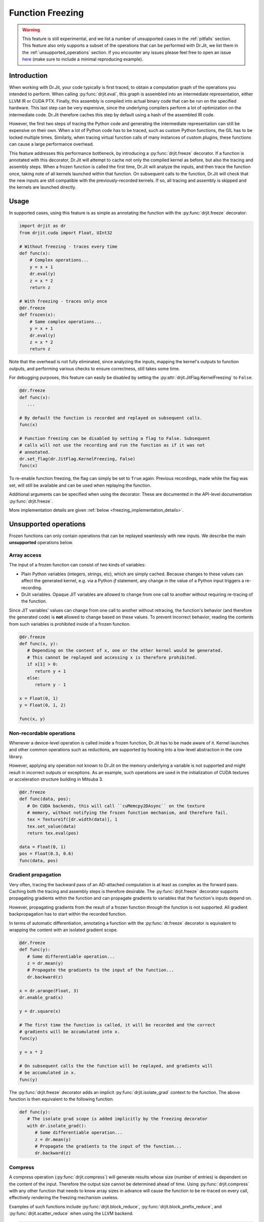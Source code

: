 .. py:currentmodule:: drjit

.. _freeze:

Function Freezing
=================

.. warning::
   This feature is still experimental, and we list a number of unsupported cases
   in the :ref:`pitfalls` section. This feature also only supports a subset of the
   operations that can be performed with Dr.Jit, we list them in the
   :ref:`unsupported_operations` section.
   If you encounter any issues please feel free to open an issue
   `here <https://github.com/mitsuba-renderer/drjit/issues>`__
   (make sure to include a minimal reproducing example).


Introduction
------------

When working with Dr.Jit, your code typically is first traced, to obtain a
computation graph of the operations you intended to perform. When calling
:py:func:`drjit.eval`, this graph is assembled into an intermediate
representation, either LLVM IR or CUDA PTX. Finally, this assembly is compiled
into actual binary code that can be run on the specified hardware. This last
step can be very expensive, since the underlying compilers perform a lot of
optimization on the intermediate code. Dr.Jit therefore caches this step by
default using a hash of the assembled IR code.

However, the first two steps of tracing the Python code and generating the
intermediate representation can still be expensive on their own. When a lot of
Python code has to be traced, such as custom Python functions, the GIL has to be
locked multiple times. Similarly, when tracing virtual function calls of many
instances of custom plugins, these functions can cause a large performance
overhead.

This feature addresses this performance bottleneck, by introducing a
:py:func:`drjit.freeze` decorator. If a function is annotated with this
decorator, Dr.Jit will attempt to cache not only the compiled kernel as before,
but also the tracing and assembly steps. When a frozen function is called the
first time, Dr.Jit will analyze the inputs, and then trace the function once,
taking note of all kernels launched within that function. On subsequent calls to
the function, Dr.Jit will check that the new inputs are still compatible with
the previously-recorded kernels. If so, all tracing and assembly is skipped and
the kernels are launched directly.


Usage
-----

In supported cases, using this feature is as simple as annotating the function
with the :py:func:`drjit.freeze` decorator:

.. code-block:: python

   import drjit as dr
   from drjit.cuda import Float, UInt32

   # Without freezing - traces every time
   def func(x):
       # Complex operations...
       y = x + 1
       dr.eval(y)
       z = x * 2
       return z

   # With freezing - traces only once
   @dr.freeze
   def frozen(x):
       # Same complex operations...
       y = x + 1
       dr.eval(y)
       z = x * 2
       return z


Note that the overhead is not fully eliminated, since analyzing the inputs,
mapping the kernel's outputs to function outputs, and performing various checks
to ensure correctness, still takes some time.

For debugging purposes, this feature can easily be disabled by setting the
:py:attr:`drjit.JitFlag.KernelFreezing` to ``False``.

.. code-block:: python

   @dr.freeze
   def func(x):
      ...

   # By default the function is recorded and replayed on subsequent calls.
   func(x)

   # Function freezing can be disabled by setting a flag to False. Subsequent
   # calls will not use the recording and run the function as if it was not
   # annotated.
   dr.set_flag(dr.JitFlag.KernelFreezing, False)
   func(x)

To re-enable function freezing, the flag can simply be set to ``True`` again.
Previous recordings, made while the flag was set, will still be available and
can be used when replaying the function.

Additional arguments can be specified when using the decorator. These are
documented in the API-level documentation :py:func:`drjit.freeze`.

More implementation details are given :ref:`below <freezing_implementation_details>`.

.. _unsupported_operations:

Unsupported operations
----------------------

Frozen functions can only contain operations that can be replayed seamlessly
with new inputs. We describe the main **unsupported** operations below.


Array access
~~~~~~~~~~~~

The input of a frozen function can consist of two kinds of variables:

- Plain Python variables (integers, strings, etc), which are simply cached.
  Because changes to these values can affect the generated kernel, e.g. via a
  Python `if` statement, any change in the value of a Python input triggers a
  re-recording.
- DrJit variables. Opaque JIT variables are allowed to change from one call to
  another without requiring re-tracing of the function.

Since JIT variables' values can change from one call to another without
retracing, the function's behavior (and therefore the generated code) is **not**
allowed to change based on these values. To prevent incorrect behavior, reading
the contents from such variables is prohibited inside of a frozen function.

.. code-block:: python

   @dr.freeze
   def func(x, y):
      # Depending on the content of x, one or the other kernel would be generated.
      # This cannot be replayed and accessing x is therefore prohibited.
      if x[1] > 0:
         return y + 1
      else:
         return y - 1

   x = Float(0, 1)
   y = Float(0, 1, 2)

   func(x, y)

.. _non_recordable_operations:

Non-recordable operations
~~~~~~~~~~~~~~~~~~~~~~~~~

Whenever a device-level operation is called inside a frozen function, Dr.Jit
has to be made aware of it. Kernel launches and other common operations such as
reductions, are supported by hooking into a low-level abstraction in the core
library.

However, applying any operation not known to Dr.Jit on the memory underlying a
variable is not supported and might result in incorrect outputs or exceptions.
As an example, such operations are used in the initialization of CUDA textures
or acceleration structure building in Mitsuba 3.

.. code-block:: python

   @dr.freeze
   def func(data, pos):
      # On CUDA backends, this will call ``cuMemcpy2DAsync`` on the texture
      # memory, without notifying the frozen function mechanism, and therefore fail.
      tex = Texture1f([dr.width(data)], 1
      tex.set_value(data)
      return tex.eval(pos)

   data = Float(0, 1)
   pos = Float(0.3, 0.6)
   func(data, pos)


Gradient propagation
~~~~~~~~~~~~~~~~~~~~

Very often, tracing the backward pass of an AD-attached computation is at least
as complex as the forward pass. Caching both the tracing and assembly steps is
therefore desirable. The :py:func:`drjit.freeze` decorator supports propagating
gradients within the function and can propagate gradients to variables that the
function's inputs depend on.

However, propagating gradients from the result of a frozen function *through*
the function is not supported. All gradient backpropagation has to start
within the recorded function.

In terms of automatic differentiation, annotating a function with the
:py:func:`dr.freeze` decorator is equivalent to wrapping the content with an
isolated gradient scope.

.. code-block:: python

   @dr.freeze
   def func(y):
      # Some differentiable operation...
      z = dr.mean(y)
      # Propagate the gradients to the input of the function...
      dr.backward(z)

   x = dr.arange(Float, 3)
   dr.enable_grad(x)

   y = dr.square(x)

   # The first time the function is called, it will be recorded and the correct
   # gradients will be accumulated into x.
   func(y)

   y = x * 2

   # On subsequent calls the the function will be replayed, and gradients will
   # be accumulated in x.
   func(y)

The :py:func:`drjit.freeze` decorator adds an implicit
:py:func:`drjit.isolate_grad` context to the function. The above function is
then equivalent to the following function.

.. code-block:: python

   def func(y):
      # The isolate grad scope is added implicitly by the freezing decorator
      with dr.isolate_grad():
         # Some differentiable operation...
         z = dr.mean(y)
         # Propagate the gradients to the input of the function...
         dr.backward(z)


Compress
~~~~~~~~

A compress operation (:py:func:`drjit.compress`) will generate results whose
size (number of entries) is dependent on the content of the input. Therefore the
output size cannot be determined ahead of time. Using :py:func:`drjit.compress`
with any other function that needs to know array sizes in advance will cause the
function to be re-traced on every call, effectively rendering the freezing
mechanism useless.

Examples of such functions include :py:func:`drjit.block_reduce`,
:py:func:`drjit.block_prefix_reduce`, and :py:func:`drjit.scatter_reduce` when
using the LLVM backend.

.. code-block:: python

   @dr.freeze
   func(x):
      y = dr.block_reduce(dr.ReduceOp.Add, x, 2)
      return dr.compress(y > 2)

   # Calling the function the first time, will cause it to be traced.
   x = dr.arange(Float, 4)
   func(x)

   # Successive calls will also re-trace the function, even when called with the
   # same input. A warning will also be printed, to notify of such cases.
   x = dr.arange(Float, 4)
   func(x)


Offset pointers
~~~~~~~~~~~~~~~

Internally, new inputs to pre-recorded kernels are passed using the variables'
data pointer. This is also how variables are identified and disambiguated
in the function freezing implementation.

However, this identification mechanism will not work for pointers pointing
*inside* of a memory region. Therefore, such pointers are not supported inside
of frozen functions.

.. code-block:: cpp

   // This pattern is not supported inside of frozen functions.
   UInt32::load_(x.data() + 4)

Note that this pattern might be used in existing C++ code which is called inside
of the frozen function, which would result in an exception.


.. _pitfalls:

Pitfalls
--------

When using the :py:func:`drjit.freeze` decorator, certain caveats have to be
considered. The following section will explain the most common pitfalls.

Implicit inputs
~~~~~~~~~~~~~~~

A class can hold JIT arrays as members, and its methods can use them. Likewise,
a function can access variables of the outer scope (closures). These types of
implicit inputs to a frozen function are generally not supported:

.. code-block:: python

   class MyClass:
      def __init__(self, state: Float):
         self.state = state

      @dr.freeze
      def method(self, a: Float):
         # The `self.state` variable is an implicit input to the frozen function.
         # Attempting to record this function will raise an exception!
         return self.state + a

   ...

   local_var = Float([1, 2, 3])
   def func(a: Float):
      # `local_var` is an implicit input to the frozen function (closure variable).
      return local_var + a

   @dr.freeze
   def func2(b: Float):
      return func(b) + b

   # This will raise an exception. Closure variables are not supported except
   # in the most straightforward cases.
   func2(Float([4, 5, 6]))

When freezing such a method or function, these implicit inputs need to be made
visible to the freezing mechanism. There are two recommended ways to do so:

1. Turn the class into a valid :ref:`PyTree <pytrees>`, e.g. a dataclass
   (:py:class:`@dataclass`) or a  ``DRJIT_STRUCT``.
2. Or, use the ``state_fn`` argument of the :py:func:`drjit.freeze` decorator to
   manually specify the implicit inputs. ``state_fn`` will be called as a
   function with the same arguments as the annotated function, and should return
   a tuple of all extra inputs to be considered when recording and replaying.

The following snippet illustrates correct usage:

.. code-block:: python

   @dataclass
   class MyDataClass:
      # Dataclasses are valid PyTrees, which make these fields visible to Dr.Jit
      # and the freezing mechanism.
      x: Float
      y: Float

      @dr.freeze
      def func(self, z: Float):
         return self.y + z

   def other_func(obj: MyDataClass, z: Float):
      return obj.x + obj.y + x

   ...

   class OpaqueClass:
      def __init__(self, x: Float):
         # This field is not visible to Dr.Jit.
         self.x = x

   # The ``state_fn`` argument can be used to make implicit inputs visible
   # without modifying the class.
   @dr.freeze(state_fn=(lambda obj, **_: obj.x))
   def func(obj: OpaqueClass):
      return obj.x + 1



Kernel size inference
~~~~~~~~~~~~~~~~~~~~~

As explained above, frozen functions can in general be called many times with
JIT inputs of varying sizes (number of elements) without requiring re-tracing.

In some situations, the size of an input may be used to determine the size of
another variable:

.. code-block:: python

   @dr.freeze
   def func(x):
      indices = dr.arange(UInt32, dr.width(x) // 2)
      # The size of the result depends on the size of input `x`.
      return dr.gather(type(x), x, indices)

The freezing mechanism uses a simple heuristic to detect variables whose size
is a direct multiple or fraction of the input size.

.. code-block:: python

   # When calling the function, Dr.Jit will notice that the size of the output
   # is a whole fraction of the input. This fact will be recorded by the frozen
   # function.
   x = dr.arange(Float, 8)
   y1 = func(x)
   assert dr.width(y1) == 4

   # When replaying the function with a differently sized input, the size of
   # the resulting variable will be derived according to this fraction.
   x = dr.arange(Float, 16)
   y2 = func(x)
   assert dr.width(y2) == 8

Unfortunately, if this heuristic does not succeed (e.g. creating a variable with 3
more entries than the input), the size of the new variable will be assumed to be
a constant, and will always be set to the size observed during the first recording,
even in subsequent calls.

.. warning::

   Because there is no way for Dr.Jit to reliably detect it, freezing a function
   containing this pattern can result in unsafe code or undefined behavior! In
   particular, there may be out-of-bounds accesses due to the incorrect variable
   size.

.. code-block:: python

   @dr.freeze
   def func(x):
      # The size of `indices` is not a simple multiple or fraction of the size
      # of input `x`.
      indices = dr.arange(UInt32, dr.width(x) - 1)
      return dr.gather(type(x), x, indices)

   # When first calling the function with an input of size 8, the constant size
   # of (8 - 1) = 7 is baked into the frozen function.
   x = dr.arange(Float, 8)
   y1 = func(x)

   # When replaying the function, a kernel of the hardcoded size 7 be replayed,
   # resulting in an incorrect output. This is unsafe!
   x = dr.arange(Float, 16)
   y2 = func(x)

When more than one variable are accessed using :py:func:`drjit.gather` or
:py:func:`drjit.scatter`, and the kernel size has to be inferred, it is
possible that Dr.Jit picks the wrong variable to base the kernel size on.
Such cases might also lead to undefined behavior and may cause out-of-bounds
memory accesses. In general, Dr.Jit will try to use the largest variable that
is either a fraction or multiple of the kernel input size.

.. code-block:: python

   @dr.freeze
   def func(x, y):
      # The size of `indices` is not a simple multiple or fraction of the size
      # of input `x`.
      indices = dr.arange(UInt32, dr.width(x) // 2)
      return dr.gather(type(x), x, indices) + dr.gather(type(y), y, indices)

   # When calling the function, Dr.Jit will notice, that the size of the output
   # is a whole fraction of the size of ``x`` as well as ``y``.
   x = dr.arange(Float, 8)
   y = dr.arange(Float, 16)
   z1 = func(x, y)
   assert dr.width(z1) == 4

   # When replaying the function, Dr.Jit will use the larger of the two inputs
   # to determine the size of the output.
   x = dr.arange(Float, 16)
   y = dr.arange(Float, 32)
   z2 = func(x, y)
   assert dr.width(z2) == 8

Excessive recordings
~~~~~~~~~~~~~~~~~~~~

A common pattern when rendering scenes or running an optimization loop is to use
the iteration index, e.g. as a seed to initialize a random number generator.
This is also supported in a frozen function, however passing the iteration count
as a plain Python integer will cause the function to be re-recorded each time,
resulting in lower performance than not using frozen functions.

.. code-block:: python

   @dr.freeze
   def func(scene, it):
      return render(scene, seed = it)

   for i in range(n):
      # When this function is called with different int-typed seed values, the
      # frozen function will be re-traced for each new value of ``i``!
      func(scene, i)

   for i in range(n):
      # Re-tracing can be prevented by using an opaque JIT variable instead.
      i = dr.opaque(UInt32, i)
      func(scene, i)


Auto-opaque
~~~~~~~~~~~

There is one more subtlety when using a *literal* JIT variable (:py:obj:`UInt32(i)`)
instead of an opaque one (:py:obj:`dr.opaque(UInt32, i)`). The "auto-opaque"
feature, which is enabled by default, will detect literal JIT inputs that
change between calls and make them opaque. However, this means that the function
has to be traced at least twice, which incurs additional overhead at the start.

.. code-block:: python

   for i in range(n):
      # By default, this literal JIT variable (non-opaque) will be made opaque
      # when passed to the frozen function at the second call only.
      # This means the function is traced twice instead of once.
      i = UInt32(i)
      func(scene, i)

Disabling auto-opaque (:py:obj:`drjit.freeze(auto_opaque=False)`) will result
in a single recording, but all literal inputs will be made opaque regardless of
whether they would later remain constant or not. This will lead to higher memory
usage and may also worsen performance of the kernel itself.

When possible, it is therefore recommended to **use opaque JIT variables for
inputs that are known to change across calls**.

To help track changing inputs, Dr.Jit can provide a list of such changing
literals and their "paths" in the input arguments if they are detected:

.. code-block:: python

   # For the literal "paths" to be printed the log level has to be set to ``Info``
   dr.set_log_level(dr.LogLevel.Info)

   @dr.freeze
   def frozen(x, y, l, c):
      return x +  1
      ...

   # Members of classes will be printed
   @dataclass
   class MyClass:
      z: Float

   # We call the function twice. The first call will leave all literals untouched.
   # In the second call, changing literals will be detected and their paths will
   # be printed.
   for i in range(2):
      x = dr.arange(Float, i+2)
      y = Float(i)
      l = [Float(1), Float(i)]
      c = MyClass(Float(i))

      # The function can be called with arguments and keyword arguments. They will
      # show up as a tuple in the path.
      frozen(x, y, l, c = c)

The above code will print the following message, when the function is called the second time:

.. code-block:: text

   While traversing the frozen function input, new literal variables have
   been discovered which changed from one call to another. These will be made
   opaque, and the input will be traversed again. This will incur some
   overhead. To prevent this, make those variables opaque in beforehand. Below,
   a list of variables that changed will be shown.
   args[1][0]: The literal value of this variable changed from 0x0 to 0x3f800000
   args[2][1][0]: The literal value of this variable changed from 0x0 to 0x3f800000
   kwargs["c"].z[0]: The literal value of this variable changed from 0x0 to 0x3f800000

This output can be used to determine which literal where made opaque.
As stated above, it can be beneficial to make these literals opaque beforehand.
In this case, the second argument of the function, the second argument of the
list and the member ``z`` of the class have been detected as changing literals.


Dry-run replay
~~~~~~~~~~~~~~

Some operations, such as block reductions, require the recording to be replayed
in a dry-run mode before executing it. This calculates the size of variables and
ensures that it will be possible to replay the recording later. If such a
dry-run fails, the function will have to be re-traced, however instead of adding
a new recording to the function, the old one will be overwritten. It is not
possible to add another recording, to the cache, since the condition that
causes a dry-run to fail can be dependent on the size (number of elements) of
JIT input variables, which is allowed to change.

.. code-block:: python

   dr.freeze
   def func(x):
      return dr.block_reduce(dr.ReduceOp.Add, x, 2)

   # The first time the function is called, a new recording is made
   x = dr.arange(Float, 4)
   y = func(x)

   # The block reduction will require a dry-run before launching kernels. In
   # this case, it is detected that the size of x is not divisible by 2. The
   # function will be re-traced, however this will overwrite the old recording.
   x = dr.arange(Float, 5)
   y = func(x)

   # Calling the function in a loop with changing input sizes can cause all
   # dry-runs to fail, rendering the freezing mechanism useless.
   for i in range(5, 10):
      x = dr.arange(Float, i)
      y = func(x)

A warning will be printed after more than 10 iterations have been re-traced.
This limit can be changed using the ``warn_after`` argument of the decorator.

Such functions should therefore be used with caution and only called with
inputs that do not lead to a dry-run failure.

Tensor shapes
~~~~~~~~~~~~~

When a frozen function is called with a tensor, the first dimension of the
tensor is assumed to be dynamic. It can change from one call to another without
triggering re-tracing of the function. However, changes in any other dimension
will cause it to be re-traced.

This is due to the way tensors are indexed: computing indices to access tensor
entries does not involve the first (outermost) dimension, which makes it
possible to reuse the same code as long as trailing dimensions do not change.

.. code-block:: python

   @dr.freeze
   def func(t: TensorXf, i: UInt, j: UInt, k: UInt):
      # Indexes into the tensor array, getting the entry at (row, col)
      index = i * dr.shape(t)[1] * dr.shape(t)[2] + j * dr.shape(t)[2] + k
      return dr.gather(Float, t.array, index)

   # The first call will record the function
   t = TensorXf(dr.arange(Float, 10*7*3), shape=(10, 7, 3))
   func(t, UInt(1), UInt(1), UInt(1))

   # Subsequent calls with the same trailing dimensions will be replayed
   t = TensorXf(dr.arange(Float, 25*7*3), shape=(25, 7, 3))
   func(t, UInt(1), UInt(1), UInt(1))

   # Changes in trailing dimensions will cause the function to be re-traced
   t = TensorXf(dr.arange(Float, 10*3*7), shape=(10, 3, 7))
   func(t, UInt(1), UInt(1), UInt(1))

Dr.Jit also supports advanced tensor indexing, allowing you to use arrays to
index into a tensor e.g. ``t[UInt(1, 2, 3), :]``. This syntax can also be
used inside of frozen functions, however it might lead to kernels with baked-in
kernel sizes, and therefore incorrect outputs. If tensor indexing with indices
of changing sizes is required, calculating the array index manually with the
formula in the above example is recommended.

.. code-block:: python

   @dr.freeze
   def func(t: TensorXf, i: UInt, j: UInt, k: UInt):
      # Indexes into the tensor array, getting the entry at (row, col)
      return t[i, j, k]

   t = TensorXf(dr.arange(Float, 10*7*3), shape=(10, 7, 3))

   # The first call will record the function, and will return a tensor of shape
   # (3, 2, 1)
   func(t, UInt(1, 2, 3), UInt(1, 2), UInt(1))

   # Calling the function with a different number of index elements will be
   # correct, as long as only the array with the largest number of indices
   # changes.
   func(t, UInt(1, 2, 3, 4), UInt(1, 2), UInt(1))

   # Calling the function with a different number of index elements on multiple
   # dimensions can lead  to incorrect outputs. The heuristic will use the larger
   # array to infer the size of the kernel, by multiplication with the recorded
   # fraction (in this case 2). This call will (incorrectly) return a tensor of
   # shape (4, 2, 1).
   func(t, UInt(1, 2, 3, 4), UInt(1, 2, 3), UInt(1))


.. warning::
   Using indexing or slicing inside of a frozen function can easily lead to
   baked-in kernel sizes and as a result to incorrect outputs without any
   warning. This should be used with caution when replaying frozen functions
   with JIT inputs of varying sizes (number of elements).

Textures
~~~~~~~~

:ref:`Textures <textures>` can be used inside of frozen functions for lookups,
as well as for gradient calculations. However because they require special
memory operations on the CUDA backend, it is not possible to update or
initialize CUDA textures inside of frozen functions.
This is a special case of :ref:`non-recordable operation <non_recordable_operations>`.

.. code-block:: python

   @dr.freeze
   def func(tex: Texture1f, pos: Float):
     return tex.eval(pos)

   tex = Texture1f([2], 1)
   tex.set_value(t(0, 1))

   pos = dr.arange(Float, 4) / 4

   # The texture can be evaluated inside the frozen function.
   func(tex, pos)


Virtual function calls
~~~~~~~~~~~~~~~~~~~~~~

As symbolic virtual function calls are generally supported by frozen functions.
However, some limitations apply. The following example shows a supported use of
virtual function calls in frozen functions.

.. code-block:: python

   # `A` and `B` derive from `Base`
   a, b = A(), B()

   @dr.freeze
   def func(base: BasePtr, x: Float):
      return base.f(x)

   base = BasePtr(a, a, None, b, b)
   x = Float(1, 2, 3, 4, 5)
   func(base, x)

When a frozen function is called with a variable that can point to a virtual
base class, Dr.Jit's pointer registry is traversed to find all variables used
in the frozen function call. Since some objects can be registered, but not
referenced by the pointer, member JIT variables of these objects are traversed
**and evaluated**, even though they are not used in the function.
This side-effect can be unexpected.

.. code-block:: python

   # `A` and `B` derive from `Base`
   # These objects are registered with Dr.Jit's pointer registry
   a, b = A(), B()

   @dr.freeze
   def func(base: BasePtr, x: Float):
      return base.f(x)

   # Even though only `a` is referenced, we have to traverse member variables
   # of `b`. These can be evaluated by the frozen function call.
   base = BasePtr(a, a, None)
   x = Float(1, 2, 3, 4, 5)
   func(base, x)

Nested virtual function calls are supported when the inner base class pointer
is passed as an argument to the outer function. However, due to implementation
details nested calls are not supported when the outer function retrieves the
callee pointer from class member variables

.. code-block:: python

   # Even though `A` is traversable, a frozen function with a call to
   # ``nested_member`` will fail.
   class A(Base):
      DRJIT_STRUCT = {
         "s": BasePtr,
      }

      s: BasePtr

      def nested(self, s, x):
         s.f(x)

      def nested_member(self, x):
         self.s.f(x)

   a, b = A(), B()

   # This nested vcall is supported because the nested base pointer is an
   # argument to the nested function.
   @dr.freeze
   def supported(base: BasePtr, nested_base: BasePtr, x: Float):
      return base.nested(nested_base, x)

   a.s = BasePtr(b)
   dr.make_opaque(a.s)

   # This nested vcall is unsupported because the nested base pointer is an
   # opaque member of the class `A`.
   @dr.freeze
   def unsupported(base: BasePtr, x: Float):
      return base.nested_member(x)

Runaway recursion
~~~~~~~~~~~~~~~~~

Passing inputs to a frozen function that contain basic reference cycles is
supported. However, reference cycles going through C++ classes can lead to a
runaway recursion when traversing the function inputs, and raise an exception.

.. code-block:: python

   @dr.freeze
   def frozen(l):
      return l[0] + 1

   # This constructs a list with a reference cycle.
   l = [Float(1)]
   l.append(l)

   # Passing an object with a simple reference cycle is supported.
   frozen(l)

However, this more complex example shows an *unsupported* case of reference cycles that
can occur when using custom BSDFs in Mitsuba 3.

.. code-block:: python

   # A class inheriting from a trampoline class is automatically traversed.
   class MyBSDF(mi.BSDF):
      def set_scene(self, scene):
         self.scene = scene
      ...

   @dr.freeze
   def frozen(scene):
      ...

   # Construct a scene that includes ``MyBSDF`` as an element.
   scene = ...
   # Setting the scene reference in the BSDF completes the reference cycle.
   mybsdf.set_scene(scene)

   # Calling the function with such an object, will lead to a runaway
   # recursion, and the frozen function will raise an exception.
   frozen(scene)


.. _freezing_implementation_details:

Implementation details
----------------------

Every time the annotated function is called, its inputs are analyzed. All JIT
variables are extracted into a flattened and de-duplicated array. Additionally,
a key describing the "layout" of the inputs is generated. This key will be used
to distinguish between different recordings of the same frozen function, in case
some of its inputs qualitatively change in subsequent calls.

If no recording is found for the current key, Dr.Jit enters a "kernel recording"
mode (:py:obj:`drjit.JitFlag.FreezingScope`) and the actual function code is
executed. In this mode, all device level operations, such as kernel launches are
recorded as well as executed normally.

The next time the function is called, the newly-provided inputs are traversed,
and the layout is used to look up compatible recordings. If such a recording is
found, any tracing is skipped: the various recorded operations and kernels are
directly replayed.

Traversal
~~~~~~~~~

In order to map the variables provided to a frozen function as arguments to the
actual kernel inputs (slots), Dr.Jit must be able to traverse these arguments.
In addition to basic Python containers such as lists, tuples and dictionaries,
the following :ref:`PyTrees <pytrees>` are traversable and can be part of the
input of a frozen function.

*Dataclasses* are traversable by Dr.Jit and their fields are automatically made
visible to the traversal algorithm.

.. code-block:: python

   # Fields of dataclasses are traversable
   @dataclass
   class MyClass:
      x: Float

Classes can be annotated with a static ``DRJIT_STRUCT`` field to make classes
traversable.

.. code-block:: python

   class MyClass:
      x: Float

      # Annotating the class with DRJIT_STRUCT will make the members listed
      # available to traversal.
      DRJIT_STRUCT = {
         "x": Float
      }

Finally, C++ classes may additionally implement the ``TraversableBase`` class
to make them traversable. Python classes, inheriting from these classes through
trampolines are automatically traversed. This is useful when implementing your
own subclasses with virtual function calls.

.. code-block:: python

   # If BSDF is a traversable trampoline class,
   # then member variables of MyClass will also be traversed.
   class MyClass(mi.BSDF):
      x: Float


Output construction
~~~~~~~~~~~~~~~~~~~

After a frozen function has been replayed, the outputs of the replayed operation
(kernel launches, reductions, etc) have to be mapped back to outputs of the
frozen function, respecting the layout observed in the first launch.

Since this output must be constructible at replay time, only a subset of
traversable types can be returned from frozen functions. This includes:

- JIT and AD variables,
- Dr.Jit Tensors and Arrays,
- Python lists, tuples and dictionaries,
- Dataclasses,
- ``DRJIT_STRUCT`` annotated classes with a default constructor.

The following example shows an *unsupported* return type: because the constructor
of ``MyClass`` expects a variable, an object of type ``MyClass`` cannot be
created at replay time.

.. code-block:: python

   class MyClass:
      x: Float

      DRJIT_STRUCT = {
         "x": Float,
      }

      # Non-default constructor (requires argument `x`)
      def __init__(self, x: Float):
         self.x = x

   @dr.freeze
   def func(x):
      return MyClass(x + 1)

   # Calling the function will fail, as the output of the frozen function
   # cannot be constructed without a default constructor.
   func(Float(1, 2, 3))
